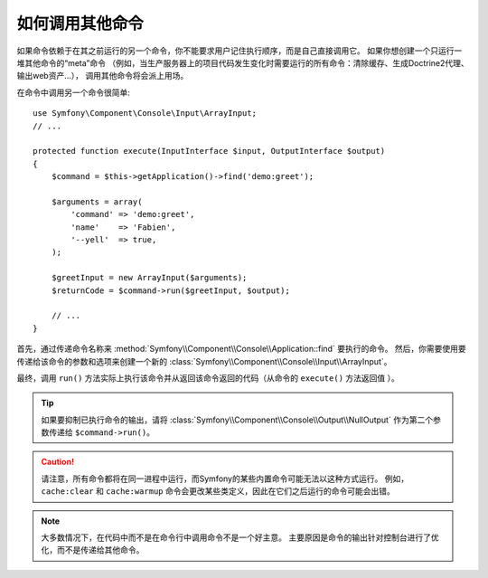 如何调用其他命令
==========================

如果命令依赖于在其之前运行的另一个命令，你不能要求用户记住执行顺序，而是自己直接调用它。
如果你想创建一个只运行一堆其他命令的“meta”命令
（例如，当生产服务器上的项目代码发生变化时需要运行的所有命令：清除缓存、生成Doctrine2代理、输出web资产...），
调用其他命令将会派上用场。

在命令中调用另一个命令很简单::

    use Symfony\Component\Console\Input\ArrayInput;
    // ...

    protected function execute(InputInterface $input, OutputInterface $output)
    {
        $command = $this->getApplication()->find('demo:greet');

        $arguments = array(
            'command' => 'demo:greet',
            'name'    => 'Fabien',
            '--yell'  => true,
        );

        $greetInput = new ArrayInput($arguments);
        $returnCode = $command->run($greetInput, $output);

        // ...
    }

首先，通过传递命令名称来 :method:`Symfony\\Component\\Console\\Application::find` 要执行的命令。
然后，你需要使用要传递给该命令的参数和选项来创建一个新的 :class:`Symfony\\Component\\Console\\Input\\ArrayInput`。

最终，调用 ``run()`` 方法实际上执行该命令并从返回该命令返回的代码（从命令的 ``execute()`` 方法返回值 ）。

.. tip::

    如果要抑制已执行命令的输出，请将 :class:`Symfony\\Component\\Console\\Output\\NullOutput`
    作为第二个参数传递给 ``$command->run()``。

.. caution::

    请注意，所有命令都将在同一进程中运行，而Symfony的某些内置命令可能无法以这种方式运行。
    例如，``cache:clear`` 和 ``cache:warmup`` 命令会更改某些类定义，因此在它们之后运行的命令可能会出错。

.. note::

    大多数情况下，在代码中而不是在命令行中调用命令不是一个好主意。
    主要原因是命令的输出针对控制台进行了优化，而不是传递给其他命令。
